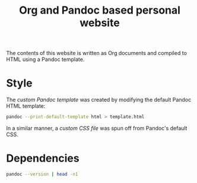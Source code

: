 #+title: Org and Pandoc based personal website

The contents of this website is written as Org documents and compiled to HTML using a Pandoc template.

* Style

The [[template.html][custom Pandoc template]] was created by modifying the default Pandoc HTML template:
#+begin_src bash :eval never
pandoc --print-default-template html > template.html
#+end_src

In a similar manner, a [[pandoc.css][custom CSS file]] was spun off from Pandoc's default CSS.


* Dependencies

#+begin_src bash
pandoc --version | head -n1
#+end_src

#+RESULTS:
:results:
pandoc 2.18
:end:
